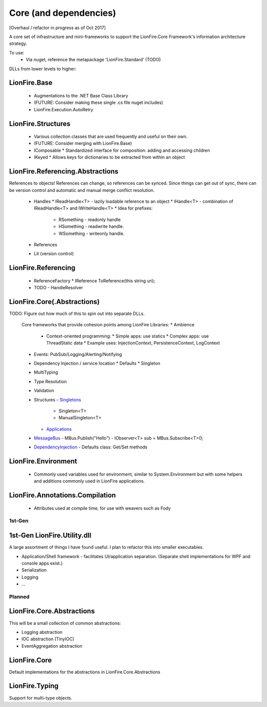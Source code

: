=======================
Core (and dependencies)
======================= 

[Overhaul / refactor in progress as of Oct 2017]

A core set of infrastructure and mini-frameworks to support the LionFire.Core Framework's information architecture strategy.

To use:
 * Via nuget, reference the metapackage 'LionFire.Standard' (TODO)

DLLs from lower levels to higher:

LionFire.Base
--------------
 * Augmentations to the .NET Base Class Library
 * (FUTURE: Consider making these single .cs file nuget includes)

 * LionFire.Execution.AutoRetry
  

LionFire.Structures
-------------------
 * Various collection classes that are used frequently and useful on their own.
 * (FUTURE: Consider merging with LionFire.Base)
 * IComposable
   * Standardized interface for composition: adding and accessing children
 * IKeyed
   * Allows keys for dictionaries to be extracted from within an object

LionFire.Referencing.Abstractions
-----------------------------------

References to objects!  References can change, so references can be synced.  Since things can get out of sync, there can be version control and automatic and manual merge conflict resolution.

 * Handles
   * IReadHandle<T> - lazily loadable reference to an object
   * IHandle<T> - combination of IReadHandle<T> and IWriteHandle<T>
   * Idea for prefixes:
     * RSomething - readonly handle
     * HSomething - readwrite handle.
     * WSomething - writeonly handle.
 * References
 * Lit (version control)

LionFire.Referencing
---------------------
 * ReferenceFactory
   * IReference ToReference(this string uri);
 * TODO - HandleResolver 

LionFire.Core(.Abstractions)
--------------------------------

TODO: Figure out how much of this to spin out into separate DLLs.

 Core frameworks that provide cohesion points among LionFire Libraries:
 * Ambience
   * Context-oriented programming: 
     * Simple apps: use statics
     * Complex apps: use ThreadStatic data
     * Example uses: InjectionContext, PersistenceContext, LogContext
 * Events: PubSub/Logging/Alerting/Notifying
 * Dependency Injection / service location
   * Defaults
   * Singleton
 * MultiTyping
 * Type Resolution
 * Validation


 * Structures
   - `Singletons <runtime/structures/singletons.html>`_
     - Singleton<T>
     - ManualSingleton<T>
   - `Applications <applications/applications.html>`_

 * `MessageBus <messagebus/index.rst>`_
   - MBus.Publish("Hello")
   - IObserver<T> sub = MBus.Subscribe<T>();

 * `DependencyInjection <dependencyinjection/index.rst>`_
   - Defaults class: Get/Set methods

LionFire.Environment
--------------------

  * Commonly used variables used for environment, similar to System.Environment but with some helpers and additions commonly used in LionFire applications.

LionFire.Annotations.Compilation
--------------------------------

  * Attributes used at compile time, for use with weavers such as Fody
    

1st-Gen
=======

1st-Gen LionFire.Utility.dll
----------------------------

A large assortment of things I have found useful.  I plan to refactor this into smaller executables.

* Application/Shell framework - facilitates UI/application separation.  (Separate shell implementations for WPF and console apps exist.)
* Serialization
* Logging
* ...

Planned
=======

LionFire.Core.Abstractions
--------------------------

This will be a small collection of common abstractions:

* Logging abstraction
* IOC abstraction (TinyIOC)
* EventAggregation abstraction

LionFire.Core
-------------

Default implementations for the abstractions in LionFire.Core.Abstractions

LionFire.Typing
---------------

Support for multi-type objects.
